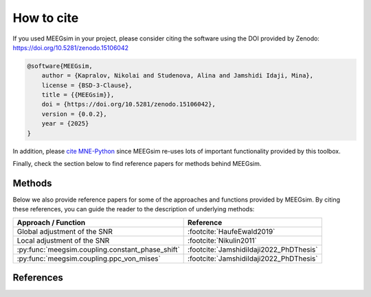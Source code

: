 How to cite
===========

If you used MEEGsim in your project, please consider citing the software using the
DOI provided by Zenodo: https://doi.org/10.5281/zenodo.15106042

.. code-block::

    @software{MEEGsim,
        author = {Kapralov, Nikolai and Studenova, Alina and Jamshidi Idaji, Mina},
        license = {BSD-3-Clause},
        title = {{MEEGsim}},
        doi = {https://doi.org/10.5281/zenodo.15106042},
        version = {0.0.2},
        year = {2025}
    }

In addition, please `cite MNE-Python <https://mne.tools/stable/documentation/cite.html>`_
since MEEGsim re-uses lots of important functionality
provided by this toolbox.

Finally, check the section below to find reference papers for methods behind MEEGsim.

Methods
-------

Below we also provide reference papers for some of the approaches and functions provided by MEEGsim.
By citing these references, you can guide the reader to the description of underlying methods:

+--------------------------------------------------+------------------------------------------+
| **Approach / Function**                          | **Reference**                            |
+--------------------------------------------------+------------------------------------------+
| Global adjustment of the SNR                     | :footcite:`HaufeEwald2019`               |
+--------------------------------------------------+------------------------------------------+
| Local adjustment of the SNR                      | :footcite:`Nikulin2011`                  |
+--------------------------------------------------+------------------------------------------+
| :py:func:`meegsim.coupling.constant_phase_shift` | :footcite:`JamshidiIdaji2022_PhDThesis`  |
+--------------------------------------------------+------------------------------------------+
| :py:func:`meegsim.coupling.ppc_von_mises`        | :footcite:`JamshidiIdaji2022_PhDThesis`  |
+--------------------------------------------------+------------------------------------------+


References
----------

.. footbibliography::
